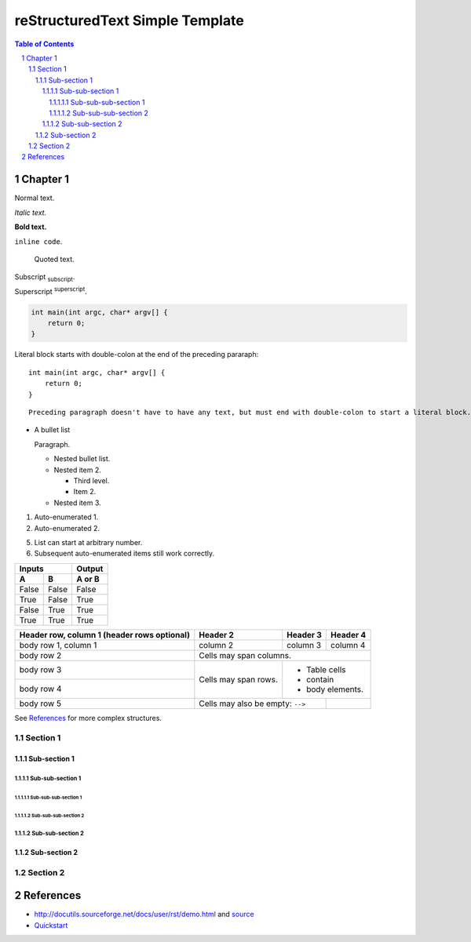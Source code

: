 ==================================
 reStructuredText Simple Template
==================================

.. contents:: Table of Contents
.. section-numbering::

Chapter 1
=========

Normal text.

*Italic text.*

**Bold text.**

``inline code``.

    Quoted text.

Subscript :sub:`subscript`.

Superscript :sup:`superscript`.

.. code-block:: c

    int main(int argc, char* argv[] {
        return 0;
    }

Literal block starts with double-colon at the end of the preceding pararaph::

    int main(int argc, char* argv[] {
        return 0;
    }

::

    Preceding paragraph doesn't have to have any text, but must end with double-colon to start a literal block.

- A bullet list

  Paragraph.

  * Nested bullet list.
  * Nested item 2.

    + Third level.
    + Item 2.

  * Nested item 3.

#. Auto-enumerated 1.

#. Auto-enumerated 2.

5. List can start at arbitrary number.

#. Subsequent auto-enumerated items still work correctly.


=====  =====  ======
   Inputs     Output
------------  ------
  A      B    A or B
=====  =====  ======
False  False  False
True   False  True
False  True   True
True   True   True
=====  =====  ======

+------------------------+------------+----------+----------+
| Header row, column 1   | Header 2   | Header 3 | Header 4 |
| (header rows optional) |            |          |          |
+========================+============+==========+==========+
| body row 1, column 1   | column 2   | column 3 | column 4 |
+------------------------+------------+----------+----------+
| body row 2             | Cells may span columns.          |
+------------------------+------------+---------------------+
| body row 3             | Cells may  | - Table cells       |
+------------------------+ span rows. | - contain           |
| body row 4             |            | - body elements.    |
+------------------------+------------+----------+----------+
| body row 5             | Cells may also be     |          |
|                        | empty: ``-->``        |          |
+------------------------+-----------------------+----------+

See `References`_ for more complex structures.

Section 1
---------

Sub-section 1
~~~~~~~~~~~~~

Sub-sub-section 1
`````````````````

Sub-sub-sub-section 1
'''''''''''''''''''''

Sub-sub-sub-section 2
'''''''''''''''''''''

Sub-sub-section 2
`````````````````

Sub-section 2
~~~~~~~~~~~~~

Section 2
---------

References
==========

- http://docutils.sourceforge.net/docs/user/rst/demo.html and `source <http://docutils.sourceforge.net/docs/user/rst/demo.txt>`__
- `Quickstart <http://docutils.sourceforge.net/docs/user/rst/quickstart.html>`__
